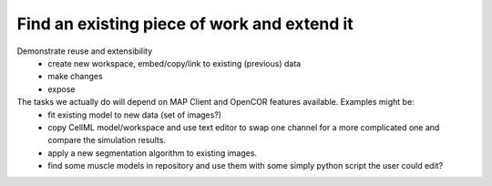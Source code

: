 .. _ABIBook-tutorial-embc13-scenario3:

============================================
Find an existing piece of work and extend it
============================================

Demonstrate reuse and extensibility
   - create new workspace, embed/copy/link to existing (previous) data
   - make changes
   - expose

The tasks we actually do will depend on MAP Client and OpenCOR features available. Examples might be:
   - fit existing model to new data (set of images?)
   - copy CellML model/workspace and use text editor to swap one channel for a more complicated one and compare the simulation results.
   - apply a new segmentation algorithm to existing images.
   - find some muscle models in repository and use them with some simply python script the user could edit?
